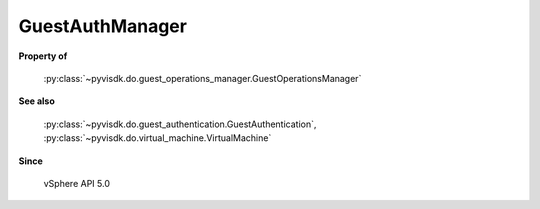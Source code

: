 
================================================================================
GuestAuthManager
================================================================================


**Property of**
    
    :py:class:`~pyvisdk.do.guest_operations_manager.GuestOperationsManager`
    
**See also**
    
    :py:class:`~pyvisdk.do.guest_authentication.GuestAuthentication`,
    :py:class:`~pyvisdk.do.virtual_machine.VirtualMachine`
    
**Since**
    
    vSphere API 5.0
    
.. 'autoclass':: pyvisdk.mo.guest_auth_manager.GuestAuthManager
    :members:
    :inherited-members: